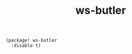 #+TITLE: ws-butler

#+header: :tangle (concat (file-name-directory (buffer-file-name)) "packages.el")
#+BEGIN_SRC elisp
(package! ws-butler
  :disable t)
#+END_SRC
